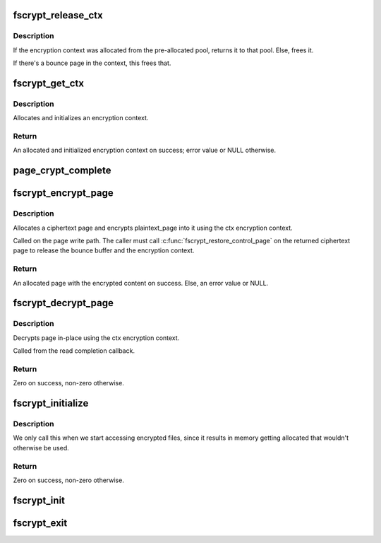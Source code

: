 .. -*- coding: utf-8; mode: rst -*-
.. src-file: fs/crypto/crypto.c

.. _`fscrypt_release_ctx`:

fscrypt_release_ctx
===================

.. c:function:: void fscrypt_release_ctx(struct fscrypt_ctx *ctx)

    Releases an encryption context

    :param struct fscrypt_ctx \*ctx:
        The encryption context to release.

.. _`fscrypt_release_ctx.description`:

Description
-----------

If the encryption context was allocated from the pre-allocated pool, returns
it to that pool. Else, frees it.

If there's a bounce page in the context, this frees that.

.. _`fscrypt_get_ctx`:

fscrypt_get_ctx
===============

.. c:function:: struct fscrypt_ctx *fscrypt_get_ctx(struct inode *inode, gfp_t gfp_flags)

    Gets an encryption context

    :param struct inode \*inode:
        The inode for which we are doing the crypto

    :param gfp_t gfp_flags:
        The gfp flag for memory allocation

.. _`fscrypt_get_ctx.description`:

Description
-----------

Allocates and initializes an encryption context.

.. _`fscrypt_get_ctx.return`:

Return
------

An allocated and initialized encryption context on success; error
value or NULL otherwise.

.. _`page_crypt_complete`:

page_crypt_complete
===================

.. c:function:: void page_crypt_complete(struct crypto_async_request *req, int res)

    completion callback for page crypto

    :param struct crypto_async_request \*req:
        The asynchronous cipher request context

    :param int res:
        The result of the cipher operation

.. _`fscrypt_encrypt_page`:

fscrypt_encrypt_page
====================

.. c:function:: struct page *fscrypt_encrypt_page(struct inode *inode, struct page *plaintext_page, gfp_t gfp_flags)

    Encrypts a page

    :param struct inode \*inode:
        The inode for which the encryption should take place

    :param struct page \*plaintext_page:
        The page to encrypt. Must be locked.

    :param gfp_t gfp_flags:
        The gfp flag for memory allocation

.. _`fscrypt_encrypt_page.description`:

Description
-----------

Allocates a ciphertext page and encrypts plaintext_page into it using the ctx
encryption context.

Called on the page write path.  The caller must call
\ :c:func:`fscrypt_restore_control_page`\  on the returned ciphertext page to
release the bounce buffer and the encryption context.

.. _`fscrypt_encrypt_page.return`:

Return
------

An allocated page with the encrypted content on success. Else, an
error value or NULL.

.. _`fscrypt_decrypt_page`:

fscrypt_decrypt_page
====================

.. c:function:: int fscrypt_decrypt_page(struct page *page)

    Decrypts a page in-place

    :param struct page \*page:
        The page to decrypt. Must be locked.

.. _`fscrypt_decrypt_page.description`:

Description
-----------

Decrypts page in-place using the ctx encryption context.

Called from the read completion callback.

.. _`fscrypt_decrypt_page.return`:

Return
------

Zero on success, non-zero otherwise.

.. _`fscrypt_initialize`:

fscrypt_initialize
==================

.. c:function:: int fscrypt_initialize( void)

    allocate major buffers for fs encryption.

    :param  void:
        no arguments

.. _`fscrypt_initialize.description`:

Description
-----------

We only call this when we start accessing encrypted files, since it
results in memory getting allocated that wouldn't otherwise be used.

.. _`fscrypt_initialize.return`:

Return
------

Zero on success, non-zero otherwise.

.. _`fscrypt_init`:

fscrypt_init
============

.. c:function:: int fscrypt_init( void)

    Set up for fs encryption.

    :param  void:
        no arguments

.. _`fscrypt_exit`:

fscrypt_exit
============

.. c:function:: void __exit fscrypt_exit( void)

    Shutdown the fs encryption system

    :param  void:
        no arguments

.. This file was automatic generated / don't edit.

